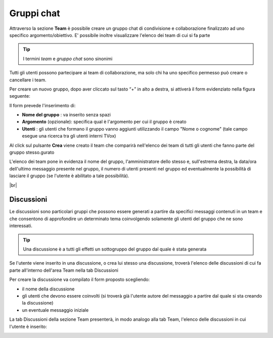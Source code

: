 .. _team:

===========
Gruppi chat
===========

Attraverso la sezione **Team** è possibile creare un gruppo chat di condivisione e collaborazione finalizzato ad uno specifico argomento/obiettivo. E' possibile inoltre visualizzare l'elenco dei team di cui si fa parte


.. tip:: I termini  *team*  e  *gruppo chat*  sono sinonimi

Tutti gli utenti possono partecipare ai team di collaborazione, ma solo chi ha uno specifico permesso può creare o cancellare i team.

Per creare un nuovo gruppo, dopo aver cliccato sul tasto “+” in alto a destra, si attiverà il form evidenziato nella figura seguente:


.. image:: /images/CLIENT/MenuClient/team_form_creazione.PNG

Il form prevede l'inserimento di:

*  **Nome del gruppo** : va inserito senza spazi
*  **Argomento**  (opzionale): specifica qual è l'argomento per cui il gruppo è creato
*  **Utenti** : gli utenti che formano il gruppo vanno aggiunti utilizzando il campo "Nome o cognome" (tale campo esegue una ricerca tra gli utenti interni TVox)

Al click sul pulsante  **Crea**  viene creato il team che comparirà nell'elenco dei team di tutti gli utenti che fanno parte del gruppo stesso.gurato

.. image:: /images/CLIENT/MenuClient/team_elenco.PNG

L'elenco dei team pone in evidenza il nome del gruppo, l'amministratore dello stesso e, sull'estrema destra, la data/ora dell'ultimo messaggio presente nel gruppo, il numero di utenti presenti nel gruppo ed eventualmente la possibilità di lasciare il gruppo (se l'utente è abilitato a tale possibilità).

|br|


Discussioni
===========

Le discussioni sono particolari gruppi che possono essere generati a partire da specifici messaggi contenuti in un team e che consentono di approfondire un determinato tema coinvolgendo solamente gli utenti del gruppo che ne sono interessati.

.. tip:: Una discussione è a tutti gli effetti un sottogruppo del gruppo dal quale è stata generata

Se l'utente viene inserito in una discussione, o crea lui stesso una discussione, troverà l'elenco delle discussioni di cui fa parte all'interno dell'area Team nella tab Discussioni

.. image:: /images/CLIENT/MenuClient/team_discuss_creazione.PNG

Per creare la discussione va compilato il form proposto scegliendo:

* il nome della discussione
* gli utenti che devono essere coinvolti (si troverà già l'utente autore del messaggio a partire dal quale si sta creando la discussione)
* un eventuale messaggio iniziale


.. image:: /images/CLIENT/MenuClient/team_discuss_form.PNG


La tab Discussioni della sezione Team presenterà, in modo analogo alla tab Team, l'elenco delle discussioni in cui l'utente è inserito:


.. image:: /images/CLIENT/MenuClient/team_discuss_elenco.PNG
